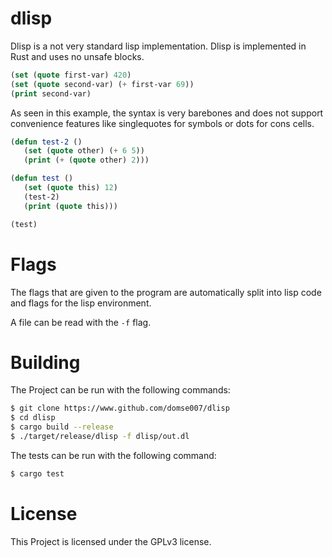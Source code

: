 * dlisp
Dlisp is a not very standard lisp implementation. Dlisp is implemented
in Rust and uses no unsafe blocks.

#+begin_src lisp
(set (quote first-var) 420)
(set (quote second-var) (+ first-var 69))
(print second-var)
#+end_src

As seen in this example, the syntax is very barebones and does not
support convenience features like singlequotes for symbols or dots for
cons cells. 

#+begin_src lisp
(defun test-2 ()
   (set (quote other) (+ 6 5))
   (print (+ (quote other) 2)))

(defun test ()
   (set (quote this) 12)
   (test-2)
   (print (quote this)))

(test)
#+end_src

* Flags
The flags that are given to the program are automatically split into
lisp code and flags for the lisp environment.

A file can be read with the =-f= flag.

* Building
The Project can be run with the following commands:

#+begin_src sh
$ git clone https://www.github.com/domse007/dlisp
$ cd dlisp
$ cargo build --release
$ ./target/release/dlisp -f dlisp/out.dl
#+end_src

The tests can be run with the following command:

#+begin_src sh
$ cargo test
#+end_src

* License
This Project is licensed under the GPLv3 license.
